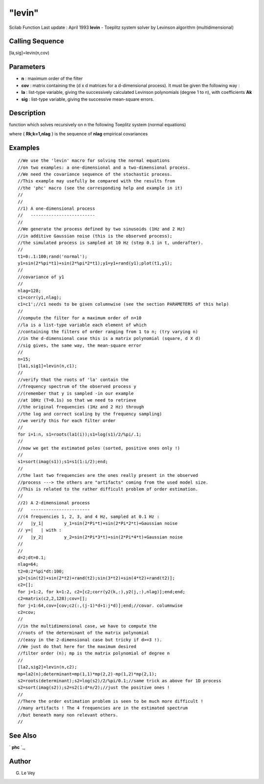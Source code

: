 ====
"levin"
====

Scilab Function Last update : April 1993
**levin** - Toeplitz system solver by Levinson algorithm
(multidimensional)



Calling Sequence
~~~~~~~~~~~~~~~~

[la,sig]=levin(n,cov)




Parameters
~~~~~~~~~~


+ **n** : maximum order of the filter
+ **cov** : matrix containing the (d x d matrices for a d-dimensional
  process). It must be given the following way :
+ **la** : list-type variable, giving the successively calculated
  Levinson polynomials (degree 1 to n), with coefficients **Ak**
+ **sig** : list-type variable, giving the successive mean-square
  errors.




Description
~~~~~~~~~~~

function which solves recursively on n the following Toeplitz system
(normal equations)

where { **Rk;k=1,nlag** } is the sequence of **nlag** empirical
covariances



Examples
~~~~~~~~


::

    
    
    //We use the 'levin' macro for solving the normal equations 
    //on two examples: a one-dimensional and a two-dimensional process.
    //We need the covariance sequence of the stochastic process.
    //This example may usefully be compared with the results from 
    //the 'phc' macro (see the corresponding help and example in it)
    //
    //
    //1) A one-dimensional process
    //   -------------------------
    //
    //We generate the process defined by two sinusoids (1Hz and 2 Hz) 
    //in additive Gaussian noise (this is the observed process); 
    //the simulated process is sampled at 10 Hz (step 0.1 in t, underafter).
    //
    t1=0:.1:100;rand('normal');
    y1=sin(2*%pi*t1)+sin(2*%pi*2*t1);y1=y1+rand(y1);plot(t1,y1);
    //
    //covariance of y1
    //
    nlag=128;
    c1=corr(y1,nlag);
    c1=c1';//c1 needs to be given columnwise (see the section PARAMETERS of this help)
    //
    //compute the filter for a maximum order of n=10
    //la is a list-type variable each element of which 
    //containing the filters of order ranging from 1 to n; (try varying n)
    //in the d-dimensional case this is a matrix polynomial (square, d X d)
    //sig gives, the same way, the mean-square error
    //
    n=15;
    [la1,sig1]=levin(n,c1);
    //
    //verify that the roots of 'la' contain the 
    //frequency spectrum of the observed process y
    //(remember that y is sampled -in our example 
    //at 10Hz (T=0.1s) so that we need to retrieve 
    //the original frequencies (1Hz and 2 Hz) through 
    //the log and correct scaling by the frequency sampling)
    //we verify this for each filter order
    //
    for i=1:n, s1=roots(la1(i));s1=log(s1)/2/%pi/.1;
    //
    //now we get the estimated poles (sorted, positive ones only !)
    //
    s1=sort(imag(s1));s1=s1(1:i/2);end;
    //
    //the last two frequencies are the ones really present in the observed 
    //process ---> the others are "artifacts" coming from the used model size.
    //This is related to the rather difficult problem of order estimation.
    //
    //2) A 2-dimensional process 
    //   -----------------------
    //(4 frequencies 1, 2, 3, and 4 Hz, sampled at 0.1 Hz :
    //   |y_1|        y_1=sin(2*Pi*t)+sin(2*Pi*2*t)+Gaussian noise
    // y=|   | with : 
    //   |y_2|        y_2=sin(2*Pi*3*t)+sin(2*Pi*4*t)+Gaussian noise
    //
    //
    d=2;dt=0.1;
    nlag=64;
    t2=0:2*%pi*dt:100;
    y2=[sin(t2)+sin(2*t2)+rand(t2);sin(3*t2)+sin(4*t2)+rand(t2)];
    c2=[];
    for j=1:2, for k=1:2, c2=[c2;corr(y2(k,:),y2(j,:),nlag)];end;end;
    c2=matrix(c2,2,128);cov=[];
    for j=1:64,cov=[cov;c2(:,(j-1)*d+1:j*d)];end;//covar. columnwise
    c2=cov;
    //
    //in the multidimensional case, we have to compute the 
    //roots of the determinant of the matrix polynomial 
    //(easy in the 2-dimensional case but tricky if d>=3 !). 
    //We just do that here for the maximum desired 
    //filter order (n); mp is the matrix polynomial of degree n
    //
    [la2,sig2]=levin(n,c2);
    mp=la2(n);determinant=mp(1,1)*mp(2,2)-mp(1,2)*mp(2,1);
    s2=roots(determinant);s2=log(s2)/2/%pi/0.1;//same trick as above for 1D process
    s2=sort(imag(s2));s2=s2(1:d*n/2);//just the positive ones !
    //
    //There the order estimation problem is seen to be much more difficult !
    //many artifacts ! The 4 frequencies are in the estimated spectrum 
    //but beneath many non relevant others.
    //
     
      




See Also
~~~~~~~~

` **phc** `_,



Author
~~~~~~

G. Le Vey

.. _
      : ://./signal/phc.htm


